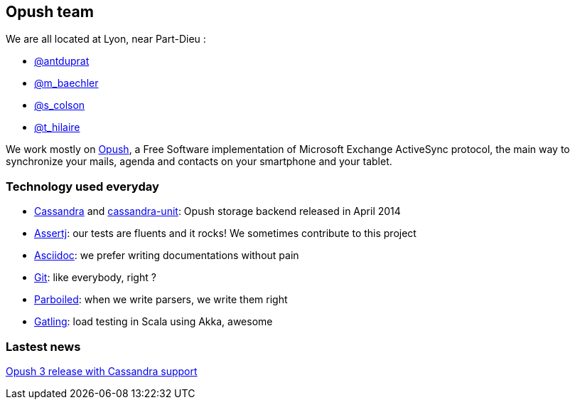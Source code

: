 == Opush team

We are all located at Lyon, near Part-Dieu : 

* link:@antduprat.adoc[@antduprat]
* link:@m_baechler.adoc[@m_baechler]
* link:@s_colson.adoc[@s_colson]
* link:@t_hilaire.adoc[@t_hilaire]

We work mostly on https://github.com/linagora/Opush[Opush], 
a Free Software implementation of Microsoft Exchange ActiveSync protocol,
the main way to synchronize your mails, agenda and contacts on your smartphone
and your tablet.

=== Technology used everyday

* https://cassandra.apache.org[+Cassandra+] and https://github.com/linagora/cassandra-unit[+cassandra-unit+]: Opush storage backend released in April 2014
* http://joel-costigliola.github.io/assertj/[+Assertj+]: our tests are fluents and it rocks! We sometimes contribute to 
  this project
* http://asciidoctor.org[+Asciidoc+]: we prefer writing documentations without pain
* http://git-scm.com[+Git+]: like everybody, right ?
* http://parboiled.org/[+Parboiled+]: when we write parsers, we write them right
* http://gatling-tool.org[+Gatling+]: load testing in Scala using Akka, awesome

=== Lastest news

http://obm.org/blog/opush-3-release[Opush 3 release with Cassandra support]

